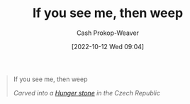:PROPERTIES:
:ID:       c2eafd89-c3ec-43e8-9e06-f937d2b15073
:LAST_MODIFIED: [2023-10-30 Mon 07:53]
:END:
#+title: If you see me, then weep
#+hugo_custom_front_matter: :slug "c2eafd89-c3ec-43e8-9e06-f937d2b15073"
#+author: Cash Prokop-Weaver
#+date: [2022-10-12 Wed 09:04]
#+filetags: :quote:
#+begin_quote
If you see me, then weep

/Carved into a [[id:07e3fd1d-8aa7-4fe4-9a65-bf10654c9552][Hunger stone]] in the Czech Republic/
#+end_quote
* Flashcards :noexport:
** Describe :fc:
:PROPERTIES:
:CREATED: [2022-10-12 Wed 09:09]
:FC_CREATED: 2022-10-12T16:09:59Z
:FC_TYPE:  double
:ID:       b995dbad-5836-40de-8023-54cff2f04c9d
:END:
:REVIEW_DATA:
| position | ease | box | interval | due                  |
|----------+------+-----+----------+----------------------|
| front    | 2.20 |   8 |   477.97 | 2025-02-19T14:12:01Z |
| back     | 2.35 |   7 |   230.69 | 2023-12-27T08:39:49Z |
:END:

[[id:c2eafd89-c3ec-43e8-9e06-f937d2b15073][If you see me, then weep]]

*** Back
A famous carving on a [[id:07e3fd1d-8aa7-4fe4-9a65-bf10654c9552][Hunger stone]] in the Czech Republic.
*** Source
[cite:@HungerStone2022]
#+print_bibliography: